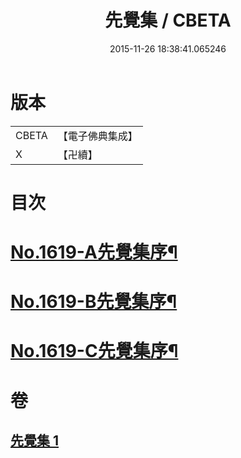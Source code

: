 #+TITLE: 先覺集 / CBETA
#+DATE: 2015-11-26 18:38:41.065246
* 版本
 |     CBETA|【電子佛典集成】|
 |         X|【卍續】    |

* 目次
* [[file:KR6q0049_001.txt::001-0178c1][No.1619-A先覺集序¶]]
* [[file:KR6q0049_001.txt::0179a3][No.1619-B先覺集序¶]]
* [[file:KR6q0049_001.txt::0179a14][No.1619-C先覺集序¶]]
* 卷
** [[file:KR6q0049_001.txt][先覺集 1]]
